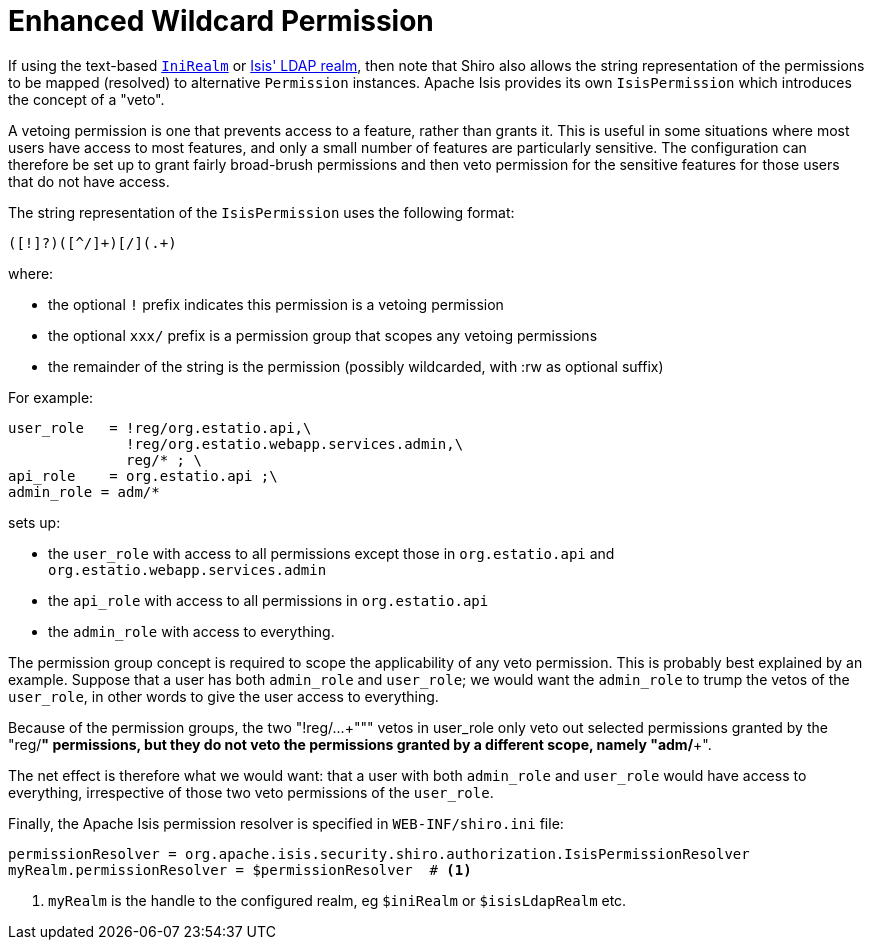 [[_ugsec_shiro-isis-enhanced-wildcard-permission]]
= Enhanced Wildcard Permission
:Notice: Licensed to the Apache Software Foundation (ASF) under one or more contributor license agreements. See the NOTICE file distributed with this work for additional information regarding copyright ownership. The ASF licenses this file to you under the Apache License, Version 2.0 (the "License"); you may not use this file except in compliance with the License. You may obtain a copy of the License at. http://www.apache.org/licenses/LICENSE-2.0 . Unless required by applicable law or agreed to in writing, software distributed under the License is distributed on an "AS IS" BASIS, WITHOUT WARRANTIES OR  CONDITIONS OF ANY KIND, either express or implied. See the License for the specific language governing permissions and limitations under the License.
:_basedir: ../../
:_imagesdir: images/


If using the text-based xref:../ugsec/ugsec.adoc#_ugsec_shiro-ini-realm[`IniRealm`] or xref:../ugsec/ugsec.adoc#_ugsec_shiro-isis-ldap-realm[Isis' LDAP realm], then note that Shiro also allows the string representation of the permissions to be mapped (resolved) to alternative `Permission` instances.  Apache Isis provides its own `IsisPermission` which introduces the concept of a "veto".

A vetoing permission is one that prevents access to a feature, rather than grants it.  This is useful in some situations where most users have access to most features, and only a small number of features are particularly sensitive.  The configuration can therefore be set up to grant fairly broad-brush permissions and then veto permission for the sensitive features for those users that do not have access.

The string representation of the `IsisPermission` uses the following format:

[source,ini]
----
([!]?)([^/]+)[/](.+)
----

where:

* the optional `!` prefix indicates this permission is a vetoing permission
* the optional `xxx/` prefix is a permission group that scopes any vetoing permissions
* the remainder of the string is the permission (possibly wildcarded, with :rw as optional suffix)


For example:

[source,ini]
----
user_role   = !reg/org.estatio.api,\
              !reg/org.estatio.webapp.services.admin,\
              reg/* ; \
api_role    = org.estatio.api ;\
admin_role = adm/*
----

sets up:

* the `user_role` with access to all permissions except those in `org.estatio.api` and `org.estatio.webapp.services.admin`
* the `api_role` with access to all permissions in `org.estatio.api`
* the `admin_role` with access to everything.

The permission group concept is required to scope the applicability of any veto permission. This is probably best explained by an example.  Suppose that a user has both `admin_role` and `user_role`; we would want the `admin_role` to trump the vetos of the `user_role`, in other words to give the user access to everything.


Because of the permission groups, the two "+++!reg/...+""" vetos in user_role only veto out selected permissions granted by the "+++reg/*+++" permissions, but they do not veto the permissions granted by a different scope, namely "+++adm/*+++".

The net effect is therefore what we would want: that a user with both `admin_role` and `user_role` would have access to everything, irrespective of those two veto permissions of the `user_role`.



Finally, the Apache Isis permission resolver is specified in `WEB-INF/shiro.ini` file:

[source,ini]
----
permissionResolver = org.apache.isis.security.shiro.authorization.IsisPermissionResolver
myRealm.permissionResolver = $permissionResolver  # <1>
----
<1> `myRealm` is the handle to the configured realm, eg `$iniRealm` or `$isisLdapRealm` etc.


